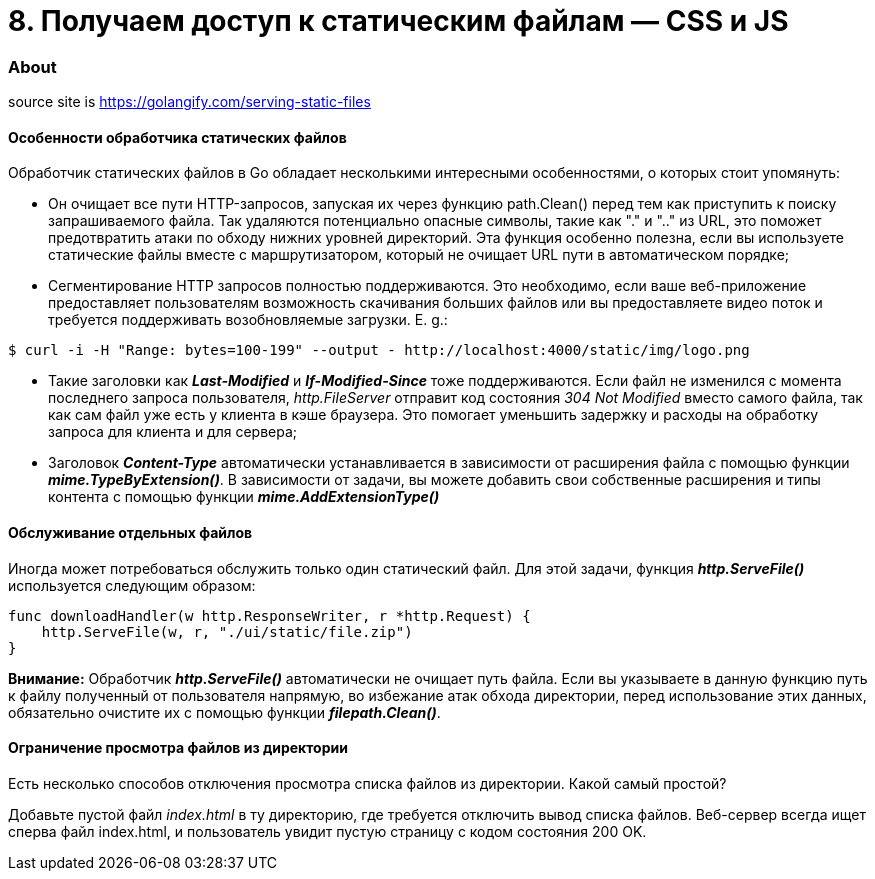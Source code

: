 = 8. Получаем доступ к статическим файлам — CSS и JS

=== About

source site is https://golangify.com/serving-static-files

==== Особенности обработчика статических файлов

Обработчик статических файлов в Go обладает несколькими интересными особенностями, о которых стоит упомянуть:

- Он очищает все пути HTTP-запросов, запуская их через функцию path.Clean() перед тем как приступить к поиску запрашиваемого файла. Так удаляются потенциально опасные символы, такие как "." и ".." из URL, это поможет предотвратить атаки по обходу нижних уровней директорий. Эта функция особенно полезна, если вы используете статические файлы вместе с маршрутизатором, который не очищает URL пути в автоматическом порядке;

- Сегментирование HTTP запросов полностью поддерживаются. Это необходимо, если ваше веб-приложение предоставляет пользователям возможность скачивания больших файлов или вы предоставляете видео поток и требуется поддерживать возобновляемые загрузки. E. g.:

[source, bash]
----
$ curl -i -H "Range: bytes=100-199" --output - http://localhost:4000/static/img/logo.png
----

- Такие заголовки как *_Last-Modified_* и *_If-Modified-Since_* тоже поддерживаются. Если файл не изменился с момента последнего запроса пользователя, _http.FileServer_ отправит код состояния _304 Not Modified_ вместо самого файла, так как сам файл уже есть у клиента в кэше браузера. Это помогает уменьшить задержку и расходы на обработку запроса для клиента и для сервера;

- Заголовок *_Content-Type_* автоматически устанавливается в зависимости от расширения файла с помощью функции *_mime.TypeByExtension()_*. В зависимости от задачи, вы можете добавить свои собственные расширения и типы контента с помощью функции *_mime.AddExtensionType()_*

==== Обслуживание отдельных файлов

Иногда может потребоваться обслужить только один статический файл. Для этой задачи, функция *_http.ServeFile()_* используется следующим образом:

[source, go]
----
func downloadHandler(w http.ResponseWriter, r *http.Request) {
    http.ServeFile(w, r, "./ui/static/file.zip")
}
----

*Внимание:* Обработчик *_http.ServeFile()_* автоматически не очищает путь файла. Если вы указываете в данную функцию путь к файлу полученный от пользователя напрямую, во избежание атак обхода директории, перед использование этих данных, обязательно очистите их с помощью функции *_filepath.Clean()_*.

==== Ограничение просмотра файлов из директории

Есть несколько способов отключения просмотра списка файлов из директории. Какой самый простой?

Добавьте пустой файл _index.html_ в ту директорию, где требуется отключить вывод списка файлов. Веб-сервер всегда ищет сперва файл index.html, и пользователь увидит пустую страницу с кодом состояния 200 OK.
